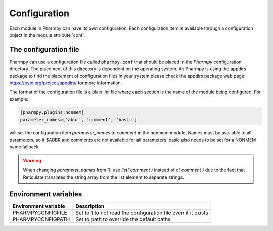 =============
Configuration
=============

Each module in Pharmpy can have its own configuration. Each configuration item is available through a configuration object in the module attribute 'conf'.




~~~~~~~~~~~~~~~~~~~~~~
The configuration file
~~~~~~~~~~~~~~~~~~~~~~

Pharmpy can use a configuration file called :code:`pharmpy.conf` that should be placed in the `Pharmpy` configuration directory. The placement of this directory is dependent on the operating system. As Pharmpy is using the appdirs package to find the placement of configuration files in your system please check the appdirs package web page: https://pypi.org/project/appdirs/ for more information.

The format of the configuration file is a plain .ini file where each section is the name of the module being configured. For example:

.. code-block::

   [pharmpy.plugins.nonmem]
   parameter_names=['abbr', 'comment', 'basic']

will set the configuration item `parameter_names` to `comment` in the nonmem module. Names must be available to all
parameters, so if $ABBR and comments are not available for all parameters 'basic also needs to be set for a NONMEM name
fallback.

.. warning::
   When changing `parameter_names` from R, use `list('comment')` instead of `c('comment')` due to the fact that
   Reticulate translates the string array from the list element to separate strings.


~~~~~~~~~~~~~~~~~~~~~
Environment variables
~~~~~~~~~~~~~~~~~~~~~

+------------------------+---------------------------------------------------------------+
| Environment variable   | Description                                                   |
+========================+===============================================================+
| PHARMPYCONFIGFILE      | Set to 1 to not read the configuration file even if it exists |
+------------------------+---------------------------------------------------------------+
| PHARMPYCONFIGPATH      | Set to path to override the default paths                     |
+------------------------+---------------------------------------------------------------+

